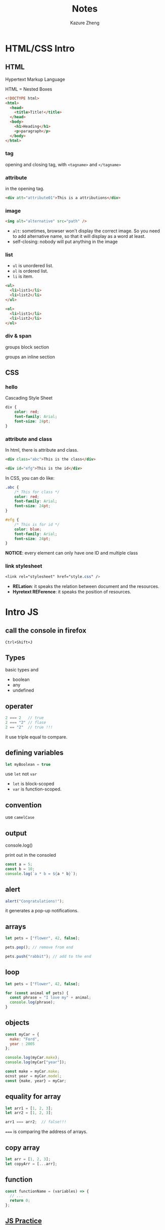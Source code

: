 #+title: Notes
#+author: Kazure Zheng

* HTML/CSS Intro

** HTML

Hypertext Markup Language

HTML = Nested Boxes

#+begin_src html
  <!DOCTYPE html>
  <html>
    <head>
      <title>Title!</title>
    </head>
    <body>
      <h1>Heading</h1>
      <p>paragraph</p>
    </body>
  </html>
#+end_src

*** tag
opening and closing tag, with ~<tagname>~ and ~</tagname>~


*** attribute

in the opening tag. 
#+begin_src html
  <div att="attribute01">This is a attributions</div>
#+end_src

*** image

#+begin_src html
  <img alt="alternative" src="path" />
#+end_src

- ~alt~: sometimes, browser won't display the correct image. So you need to add alternative name, so that it will display as a word at least. 
- self-closing: nobody will put anything in the image
  
*** list

- ~ul~ is unordered list.
- ~ol~ is ordered list. 
- ~li~ is item.

#+begin_src html
  <ul>
    <li>list1</li>
    <li>list2</li>
  </ul>

  <ol>
    <li>list1</li>
    <li>list2</li>
  </ol>
#+end_src


*** div & span

groups block section

groups an inline section

** CSS

*** hello
Cascading Style Sheet

#+begin_src css
  div {
      color: red;
      font-family: Arial;
      font-size: 24pt;
  }
#+end_src

*** attribute and class

In html, there is attribute and class.

#+begin_src html
  <div class="abc">This is the class</div>

  <div id="efg">This is the id</div>
#+end_src

In CSS, you can do like:

#+begin_src css
  .abc {
      /* This for class */
      color: red;
      font-family: Arial;
      font-size: 24pt;
  }

  #efg {
      /* This is for id */
      color: blue;
      font-family: Arial;
      font-size: 24pt;    
  }
#+end_src

*NOTICE*: every element can only have one ID and multiple class

*** link stylesheet

#+begin_src css
  <link rel="stylesheet" href="style.css" />  
#+end_src

- *RELation*: it speaks the relation between document and the resources.
- *Hyretext REFerence*: it speaks the position of resources.


* Intro JS

** call the console in firefox

~Ctrl+Shift+J~  

** Types

basic types and
- boolean
- any
- undefined

** operater

#+begin_src javascript
  2 === 2   // true
  2 === "2" // flase
  2 == "2"  // true !!!
#+end_src

it use triple equal to compare. 

** defining variables

#+begin_src javascript
  let myBoolean = true
#+end_src

use ~let~ not ~var~
- ~let~ is block-scoped
- ~var~ is function-scoped. 
  
** convention

use =camelCase=

** output

console.log()

print out in the consoled

#+begin_src javascript
  const a = 5;
  const b = 10;
  console.log(`a * b = ${a * b}`);
#+end_src

** alert

#+begin_src javascript
  alert("Congratulations!");
#+end_src

it generates a pop-up  notifications. 

** arrays

#+begin_src javascript
  let pets = ["flower", 42, false];

  pets.pop(); // remove from end

  pets.push("rabbit"); // add to the end
#+end_src

** loop

#+begin_src javascript
  let pets = ["flower", 42, false];

  for (const animal of pets) {
    const phrase = "I love my" + animal;
    console.log(phrase);
  }
#+end_src

** objects

#+begin_src javascript
  const myCar = {
    make: "Ford",
    year : 2005
  };

  console.log(myCar.make);
  console.log(myCar["year"]);

  const make = myCar.make;
  ocnst year = myCar.model; 
  const {make, year} = myCar;
#+end_src


** equality for array

#+begin_src javascript
  let arr1 = [1, 2, 3];
  let arr2 = [1, 2, 3];

  arr1 === arr2;  // false!!!
#+end_src


~===~ is comparing the address of arrays. 

** copy array

#+begin_src javascript
  let arr = [1, 2, 3];
  let copyArr = [...arr];
#+end_src

** function

#+begin_src javascript
  const functionName = (variables) => {
    // ...
    return 0;
  };
#+end_src

** [[https://www.jschallenger.com/javascript-practice][JS Practice]]

